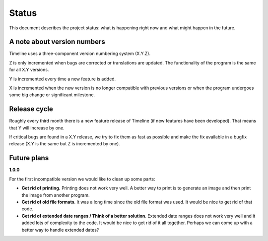 Status
======

This document describes the project status: what is happening right now and
what might happen in the future.

A note about version numbers
----------------------------

Timeline uses a three-component version numbering system (X.Y.Z).

Z is only incremented when bugs are corrected or translations are updated. The
functionality of the program is the same for all X.Y versions.

Y is incremented every time a new feature is added.

X is incremented when the new version is no longer compatible with previous
versions or when the program undergoes some big change or significant
milestone.

Release cycle
-------------

Roughly every third month there is a new feature release of Timeline (if new
features have been developed). That means that Y will increase by one.

If critical bugs are found in a X.Y release, we try to fix them as fast as
possible and make the fix available in a bugfix release (X.Y is the same but Z
is incremented by one).

Future plans
------------

**1.0.0**

For the first incompatible version we would like to clean up some parts:

* **Get rid of printing.** Printing does not work very well. A better way to
  print is to generate an image and then print the image from another program.

* **Get rid of old file formats**. It was a long time since the old file format
  was used. It would be nice to get rid of that code.

* **Get rid of extended date ranges / Think of a better solution**. Extended
  date ranges does not work very well and it added lots of complexity to the
  code. It would be nice to get rid of it all together. Perhaps we can come up
  with a better way to handle extended dates?
